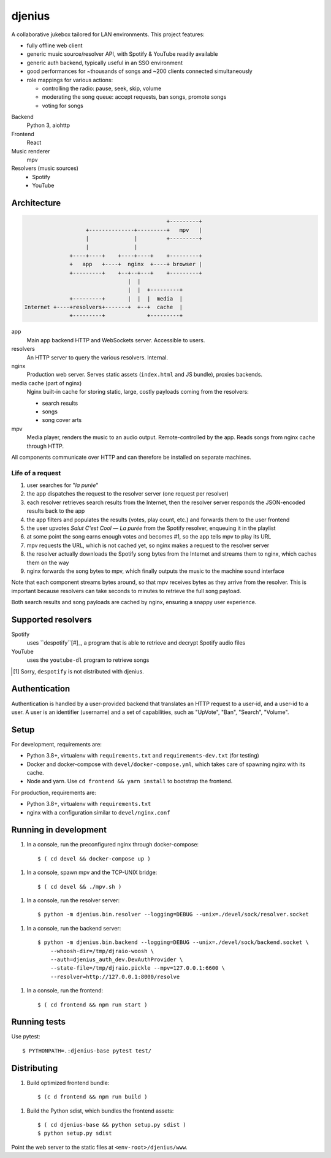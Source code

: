 djenius
=======

A collaborative jukebox tailored for LAN environments. This project features:

* fully offline web client
* generic music source/resolver API, with Spotify & YouTube readily available
* generic auth backend, typically useful in an SSO environment
* good performances for ~thousands of songs and ~200 clients connected simultaneously
* role mappings for various actions:

  * controlling the radio: pause, seek, skip, volume
  * moderating the song queue: accept requests, ban songs, promote songs
  * voting for songs

Backend
   Python 3, aiohttp

Frontend
   React

Music renderer
   mpv

Resolvers (music sources)
   * Spotify
   * YouTube

Architecture
------------

.. code-block::

                                                +---------+
                       +--------------+---------+   mpv   |
                       |              |         +---------+
                       |              |
                  +----+----+    +----+----+    +---------+
                  +   app   +----+  nginx  +----+ browser |
                  +---------+    +--+--+---+    +---------+
                                    |  |
                                    |  |  +---------+
                  +---------+       |  |  |  media  |
    Internet +----+resolvers+-------+  +--+  cache  |
                  +---------+             +---------+

app
   Main app backend HTTP and WebSockets server. Accessible to users.

resolvers
   An HTTP server to query the various resolvers. Internal.

nginx
   Production web server. Serves static assets (``index.html`` and JS bundle), proxies backends.

media cache (part of nginx)
   Nginx built-in cache for storing static, large, costly payloads coming from the resolvers:

   * search results
   * songs
   * song cover arts

mpv
   Media player, renders the music to an audio output. Remote-controlled by the app. Reads songs from nginx cache through HTTP.

All components communicate over HTTP and can therefore be installed on separate machines.

Life of a request
~~~~~~~~~~~~~~~~~

#. user searches for "*la purée*"
#. the app dispatches the request to the resolver server (one request per resolver)
#. each resolver retrieves search results from the Internet, then the resolver server responds the JSON-encoded results back to the app
#. the app filters and populates the results (votes, play count, etc.) and forwards them to the user frontend
#. the user upvotes *Salut C'est Cool — La purée* from the Spotify resolver, enqueuing it in the playlist
#. at some point the song earns enough votes and becomes #1, so the app tells mpv to play its URL
#. mpv requests the URL, which is not cached yet, so nginx makes a request to the resolver server
#. the resolver actually downloads the Spotify song bytes from the Internet and streams them to nginx, which caches them on the way
#. nginx forwards the song bytes to mpv, which finally outputs the music to the machine sound interface

Note that each component streams bytes around, so that mpv receives bytes as they arrive from the resolver. This is important because resolvers can take seconds to minutes to retrieve the full song payload.

Both search results and song payloads are cached by nginx, ensuring a snappy user experience.

Supported resolvers
-------------------

Spotify
   uses ``despotify``[#]_, a program that is able to retrieve and decrypt Spotify audio files

YouTube
   uses the ``youtube-dl`` program to retrieve songs

.. [#] Sorry, ``despotify`` is not distributed with djenius.

Authentication
--------------

Authentication is handled by a user-provided backend that translates an HTTP request to a user-id, and a user-id to a
user. A user is an identifier (username) and a set of capabilities, such as "UpVote", "Ban", "Search", "Volume".

Setup
-----

For development, requirements are:

* Python 3.8+, virtualenv with ``requirements.txt`` and ``requirements-dev.txt`` (for testing)
* Docker and docker-compose with ``devel/docker-compose.yml``, which takes care of spawning nginx with its cache.
* Node and yarn. Use ``cd frontend && yarn install`` to bootstrap the frontend.

For production, requirements are:

* Python 3.8+, virtualenv with ``requirements.txt``
* nginx with a configuration similar to ``devel/nginx.conf``

Running in development
----------------------

1. In a console, run the preconfigured nginx through docker-compose::

    $ ( cd devel && docker-compose up )

1. In a console, spawn mpv and the TCP-UNIX bridge::

    $ ( cd devel && ./mpv.sh )

1. In a console, run the resolver server::

    $ python -m djenius.bin.resolver --logging=DEBUG --unix=./devel/sock/resolver.socket

1. In a console, run the backend server::

    $ python -m djenius.bin.backend --logging=DEBUG --unix=./devel/sock/backend.socket \
        --whoosh-dir=/tmp/djraio-woosh \
        --auth=djenius_auth_dev.DevAuthProvider \
        --state-file=/tmp/djraio.pickle --mpv=127.0.0.1:6600 \
        --resolver=http://127.0.0.1:8000/resolve

1. In a console, run the frontend::

    $ ( cd frontend && npm run start )

Running tests
-------------

Use pytest::

   $ PYTHONPATH=.:djenius-base pytest test/

Distributing
------------

1. Build optimized frontend bundle::

    $ (c d frontend && npm run build )

1. Build the Python sdist, which bundles the frontend assets::

    $ ( cd djenius-base && python setup.py sdist )
    $ python setup.py sdist

Point the web server to the static files at ``<env-root>/djenius/www``.
